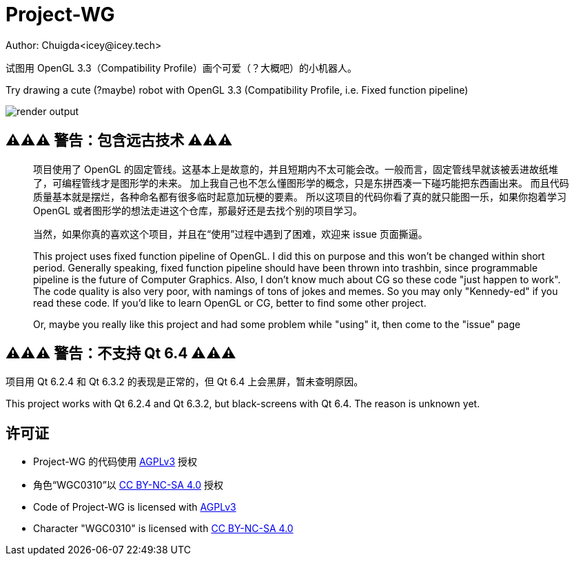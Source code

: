 = Project-WG
Author: Chuigda<icey@icey.tech>

试图用 OpenGL 3.3（Compatibility Profile）画个可爱（？大概吧）的小机器人。

Try drawing a cute (?maybe) robot with OpenGL 3.3 (Compatibility Profile, i.e. Fixed function pipeline)

image::./blobs/render-output.jpg[]

== ⚠️⚠️⚠️ 警告：包含远古技术 ⚠️⚠️⚠️
[quote]
____
项目使用了 OpenGL 的固定管线。这基本上是故意的，并且短期内不太可能会改。一般而言，固定管线早就该被丢进故纸堆了，可编程管线才是图形学的未来。
加上我自己也不怎么懂图形学的概念，只是东拼西凑一下碰巧能把东西画出来。
而且代码质量基本就是摆烂，各种命名都有很多临时起意加玩梗的要素。
所以这项目的代码你看了真的就只能图一乐，如果你抱着学习 OpenGL 或者图形学的想法走进这个仓库，那最好还是去找个别的项目学习。

当然，如果你真的喜欢这个项目，并且在“使用”过程中遇到了困难，欢迎来 issue 页面撕逼。

This project uses fixed function pipeline of OpenGL. I did this on purpose and this won't be changed within short period.
Generally speaking, fixed function pipeline should have been thrown into trashbin, since programmable pipeline is the
future of Computer Graphics. Also, I don't know much about CG so these code "just happen to work". The code quality
is also very poor, with namings of tons of jokes and memes. So you may only "Kennedy-ed" if you read these code. If you'd
like to learn OpenGL or CG, better to find some other project.

Or, maybe you really like this project and had some problem while "using" it, then come to the "issue" page
____

== ⚠️⚠️⚠️ 警告：不支持 Qt 6.4 ⚠️⚠️⚠️
项目用 Qt 6.2.4 和 Qt 6.3.2 的表现是正常的，但 Qt 6.4 上会黑屏，暂未查明原因。

This project works with Qt 6.2.4 and Qt 6.3.2, but black-screens with Qt 6.4. The reason is unknown yet.

== 许可证
* Project-WG 的代码使用 link:https://www.gnu.org/licenses/agpl-3.0.txt[AGPLv3] 授权
* 角色“WGC0310”以 link:https://creativecommons.org/licenses/by-nc-sa/4.0/legalcode.zh-Hans[CC BY-NC-SA 4.0] 授权

* Code of Project-WG is licensed with link:https://www.gnu.org/licenses/agpl-3.0.txt[AGPLv3]
* Character "WGC0310" is licensed with link:https://creativecommons.org/licenses/by-nc-sa/4.0/legalcode.zh-Hans[CC BY-NC-SA 4.0]
